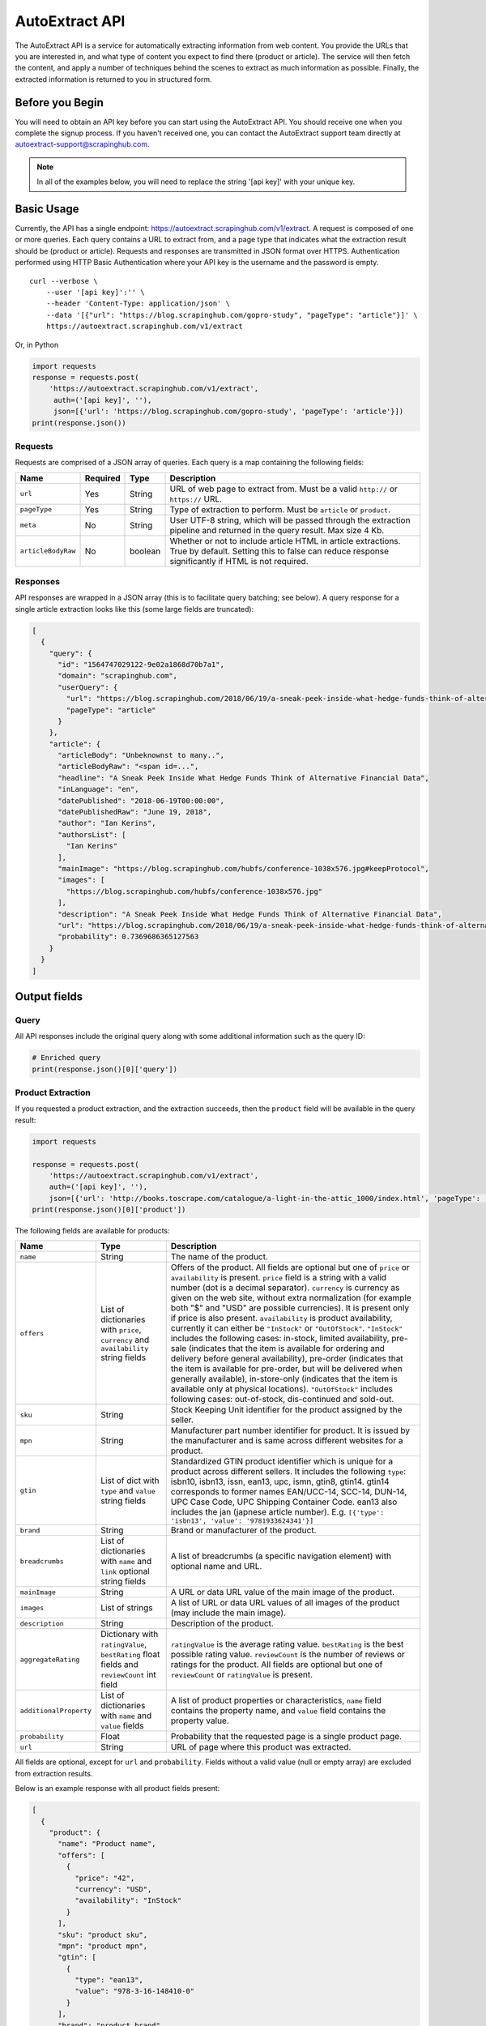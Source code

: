 .. _autoextract:

===============
AutoExtract API
===============

The AutoExtract API is a service for automatically extracting information
from web content.
You provide the URLs that you are interested in, and what type of content
you expect to find there (product or article).
The service will then fetch the content, and apply a number of techniques
behind the scenes to extract as much information as possible.
Finally, the extracted information is returned to you in structured form.

Before you Begin
================

You will need to obtain an API key before you can start using the AutoExtract
API. You should receive one when you complete the signup process.
If you haven't received one, you can contact the AutoExtract support team directly
at autoextract-support@scrapinghub.com.

.. note:: In all of the examples below, you will need to replace the string
          '[api key]' with your unique key.

Basic Usage
===========

Currently, the API has a single endpoint:
https://autoextract.scrapinghub.com/v1/extract.
A request is composed of one or more queries.
Each query contains a URL to extract from, and a page type
that indicates what the extraction result should be (product or article).
Requests and responses are transmitted in JSON format over HTTPS.
Authentication performed using HTTP Basic Authentication
where your API key is the username and the password is empty.

::

    curl --verbose \
        --user '[api key]':'' \
        --header 'Content-Type: application/json' \
        --data '[{"url": "https://blog.scrapinghub.com/gopro-study", "pageType": "article"}]' \
        https://autoextract.scrapinghub.com/v1/extract

Or, in Python

.. code-block:: python

    import requests
    response = requests.post(
        'https://autoextract.scrapinghub.com/v1/extract',
         auth=('[api key]', ''),
         json=[{'url': 'https://blog.scrapinghub.com/gopro-study', 'pageType': 'article'}])
    print(response.json())


Requests
--------

Requests are comprised of a JSON array of queries.
Each query is a map containing the following fields:

==================  ========  =======  ===========
Name                Required  Type     Description
==================  ========  =======  ===========
``url``             Yes       String   URL of web page to extract from. Must be a valid ``http://`` or ``https://`` URL.
``pageType``        Yes       String   Type of extraction to perform. Must be ``article`` or ``product``.
``meta``            No        String   User UTF-8 string, which will be passed through the extraction pipeline and returned in the query result. Max size 4 Kb.
``articleBodyRaw``  No        boolean  Whether or not to include article HTML in article extractions. True by default. Setting this to false can reduce response significantly if HTML is not required.
==================  ========  =======  ===========

Responses
---------

API responses are wrapped in a JSON array
(this is to facilitate query batching; see below).
A query response for a single article extraction looks like this
(some large fields are truncated):

.. code-block:: json

	[
	  {
	    "query": {
	      "id": "1564747029122-9e02a1868d70b7a1",
	      "domain": "scrapinghub.com",
	      "userQuery": {
		"url": "https://blog.scrapinghub.com/2018/06/19/a-sneak-peek-inside-what-hedge-funds-think-of-alternative-financial-data",
		"pageType": "article"
	      }
	    },
	    "article": {
	      "articleBody": "Unbeknownst to many..",
	      "articleBodyRaw": "<span id=...",
	      "headline": "A Sneak Peek Inside What Hedge Funds Think of Alternative Financial Data",
	      "inLanguage": "en",
	      "datePublished": "2018-06-19T00:00:00",
	      "datePublishedRaw": "June 19, 2018",
	      "author": "Ian Kerins",
	      "authorsList": [
		"Ian Kerins"
	      ],
	      "mainImage": "https://blog.scrapinghub.com/hubfs/conference-1038x576.jpg#keepProtocol",
	      "images": [
		"https://blog.scrapinghub.com/hubfs/conference-1038x576.jpg"
	      ],
	      "description": "A Sneak Peek Inside What Hedge Funds Think of Alternative Financial Data",
	      "url": "https://blog.scrapinghub.com/2018/06/19/a-sneak-peek-inside-what-hedge-funds-think-of-alternative-financial-data",
	      "probability": 0.7369686365127563
	    }
	  }
	]


Output fields
=============

Query
-----
All API responses include the original query along with some additional information such as the query ID:

.. code-block:: python

    # Enriched query
    print(response.json()[0]['query'])

 

Product Extraction
------------------

If you requested a product extraction, and the extraction succeeds,
then the ``product`` field will be available in the query result:

.. code-block:: python

    import requests

    response = requests.post(
        'https://autoextract.scrapinghub.com/v1/extract',
        auth=('[api key]', ''),
        json=[{'url': 'http://books.toscrape.com/catalogue/a-light-in-the-attic_1000/index.html', 'pageType': 'product'}])
    print(response.json()[0]['product'])

The following fields are available for products:


======================   =======================================  ===========
Name                     Type                                     Description
======================   =======================================  ===========
``name``                 String                                   The name of the product.
``offers``               List of dictionaries with ``price``,     Offers of the product.
                         ``currency`` and ``availability``        All fields are optional but one of ``price`` or ``availability`` is present.
                         string fields                            ``price`` field is a string with a valid number (dot is a decimal separator).
                                                                  ``currency`` is currency as given on the web site, without extra normalization
                                                                  (for example both "$" and "USD" are possible currencies).
                                                                  It is present only if price is also present.
                                                                  ``availability`` is product availability, currently it can either be
                                                                  ``"InStock"`` or ``"OutOfStock"``. ``"InStock"`` includes the following cases:
                                                                  in-stock, limited availability, pre-sale (indicates that the item is available
                                                                  for ordering and delivery before general availability), pre-order (indicates that
                                                                  the item is available for pre-order, but will be delivered when generally
                                                                  available), in-store-only (indicates that the item is available only at
                                                                  physical locations). ``"OutOfStock"`` includes following cases: out-of-stock, dis-continued
                                                                  and sold-out.
``sku``                  String                                   Stock Keeping Unit identifier for the product assigned by the seller.
``mpn``                  String                                   Manufacturer part number identifier for product.
                                                                  It is issued by the manufacturer and is same across different websites for a product.
``gtin``                 List of dict with ``type`` and           Standardized GTIN product identifier which is unique
                         ``value`` string fields                  for a product across different sellers. It includes the following
                                                                  ``type``: isbn10, isbn13, issn, ean13, upc, ismn, gtin8, gtin14.
                                                                  gtin14 corresponds to former names EAN/UCC-14, SCC-14, DUN-14, UPC Case Code,
                                                                  UPC Shipping Container Code. ean13 also includes the jan (japnese article
                                                                  number). E.g. ``[{'type': 'isbn13', 'value': '9781933624341'}]``
``brand``                String                                   Brand or manufacturer of the product.
``breadcrumbs``          List of dictionaries with ``name``       A list of breadcrumbs (a specific navigation element) with optional name and URL.
                         and ``link`` optional string fields

``mainImage``            String                                   A URL or data URL value of the main image of the product.
``images``               List of strings                          A list of URL or data URL values of all images of the product (may include the main image).
``description``          String                                   Description of the product.
``aggregateRating``      Dictionary with ``ratingValue``,         ``ratingValue`` is the average rating value.
                         ``bestRating`` float fields and          ``bestRating`` is the best possible rating value.
                         ``reviewCount`` int field                ``reviewCount`` is the number of reviews or ratings for the product.
                                                                  All fields are optional but one of ``reviewCount`` or ``ratingValue`` is present.
``additionalProperty``   List of dictionaries with ``name``       A list of product properties or characteristics, ``name`` field contains the property name,
                         and ``value`` fields                     and ``value`` field contains the property value.
``probability``          Float                                    Probability that the requested page is a single product page.
``url``                  String                                   URL of page where this product was extracted.
======================   =======================================  ===========

All fields are optional, except for ``url`` and ``probability``. Fields without a valid value (null or empty array) are excluded from extraction results.

Below is an example response with all product fields present:

.. code-block:: json

    [
      {
        "product": {
          "name": "Product name",
          "offers": [
            {
              "price": "42",
              "currency": "USD",
              "availability": "InStock"
            }
          ],
          "sku": "product sku",
          "mpn": "product mpn",
          "gtin": [
            {
              "type": "ean13",
              "value": "978-3-16-148410-0"
            }
          ],
          "brand": "product brand",
          "breadcrumbs": [
            {
              "name": "Level 1",
              "link": "http://example.com"
            }
          ],
          "mainImage": "http://example.com/image.png",
          "images": [
            "http://example.com/image.png"
          ],
          "description": "product description",
          "aggregateRating": {
            "ratingValue": 4.5,
            "bestRating": 5.0,
            "reviewCount": 31
          },
          "additionalProperty": [
            {
              "name": "property 1",
              "value": "value of property 1"
            }
          ],
          "probability": 0.95,
          "url": "https://example.com/product"
        },
        "query": {
          "id": "1564747029122-9e02a1868d70b7a2",
          "domain": "example.com",
          "userQuery": {
            "pageTypeHint": "product",
            "url": "https://example.com/product"
          }
        }
      }
    ]

Article Extraction
------------------

If you requested an article extraction, and the extraction succeeds,
then the ``article`` field will be available in the query result:

.. code-block:: python

    import requests

    response = requests.post(
        'https://autoextract.scrapinghub.com/v1/extract',
        auth=('[api key]', ''),
        json=[{'url': 'https://blog.scrapinghub.com/2016/08/17/introducing-scrapy-cloud-with-python-3-support',
               'pageType': 'article'}])
    print(response.json()[0]['article'])


The following fields are avaialable for articles:

======================   =======================================  ===========
Name                     Type                                     Description
======================   =======================================  ===========
``headline``             String                                   Article headline or title.
``datePublished``        String                                   Date, ISO-formatted with 'T' separator, may contain a timezone.
``datePublishedRaw``     String                                   Same date but before parsing, as it appeared on the site.
``author``               String                                   Author (or authors) of the article.
``authorsList``          List of strings                          All authors of the article split into separate strings, for example the
                                                                  ``author`` value might be ``"Alice and Bob"`` and ``authorList`` value
                                                                  ``["Alice", "Bob"]``, while for a single author
                                                                  ``author`` value might be ``"Alice Johnes"`` and ``authorList`` value
                                                                  ``["Alice Johnes"]``.
``inLanguage``           String                                   Language of the article, as an ISO 639-1 language code.
``breadcrumbs``          List of dictionaries with                A list of breadcrumbs (a specific navigation element) with optional name and URL.
                         ``name`` and ``link`` optional
                         string fields
``mainImage``            String                                   A URL or data URL value of the main image of the article.
``images``               List of strings                          A list of URL or data URL values of all images of the article (may include the main image).
``description``          String                                   A short summary of the article, human-provided if available, or auto-generated.
``articleBody``          String                                   Text of the article, including sub-headings and image captions, with newline separators.
``articleBodyRaw``       String                                   html of the article body.
``videoUrls``            List of strings                          A list of URLs of all videos inside the article body.
``audioUrls``            List of strings                          A list of URLs of all audios inside the article body.
``probability``          Float                                    Probability that this is a single article page.
``url``                  String                                   URL of page where this article was extracted.
======================   =======================================  ===========

All fields are optional, except for ``url`` and ``probability``. The ``articleBodyRaw`` field will only be returned if you pass ``"articleBodyRaw": true`` as
as query parameter. Fields without a valid value (null or empty array) are excluded from extraction results.

Below is an example response with all article fields present:

.. code-block:: json


    [
      {
        "article": {
          "headline": "Article headline",
          "datePublished": "2019-06-19T00:00:00",
          "datePublishedRaw": "June 19, 2018",
          "author": "Article author",
          "authorsList": [
            "Article author"
          ],
          "inLanguage": "en",
          "breadcrumbs": [
            {
              "name": "Level 1",
              "link": "http://example.com"
            }
          ],
          "mainImage": "http://example.com/image.png",
          "images": [
            "http://example.com/image.png"
          ],
          "description": "Article summary",
          "articleBody": "Article body ...",
          "articleBodyRaw": "<div>html of article body ...",
          "videoUrls": [
            "https://example.com/video"
          ],
          "audioUrls": [
            "https://example.com/audio"
          ],
          "probability": 0.95,
          "url": "https://example.com/article"
        },
        "query": {
          "id": "1564747029122-9e02a1868d70b7a3",
          "domain": "example.com",
          "userQuery": {
            "pageTypeHint": "article",
            "url": "https://example/article"
          }
        }
      }
    ]

Errors
======

Errors fall into two broad categories: request-level and query-level.
Request-level errors occur when the HTTP API server can't process
the input that it receives. Query-level errors occur when specific query
cannot be processed. You can detect these by checking the ``error``
field in query results.

Request-level
-------------

Examples include:

- Authentication failure
- Malformed request JSON
- Too many queries in request
- Request payload size too large

If a request-level error occurs,
the API server will return a 4xx or 5xx response code.
If possible, a JSON response body with content type
``application/problem+json`` will be returned that describes the error
in accordance with
`RFC-7807 - Problem Details for HTTP APIs <https://tools.ietf.org/html/rfc7807>`_

.. code-block:: python

    import requests

    # Send a request with 101 queries
    response = requests.post(
        'https://autoextract.scrapinghub.com/v1/extract',
         auth=('[api key]', ''),
         json=[{'url': 'http://www.example.com', 'pageType': 'product'}] * 101)

    print(response.status_code == requests.codes.ok)  # False
    print(response.status_code)                       # 413
    print(response.headers['content-type']            # application/problem+json
    print(response.json()['title'])                   # Limit of 100 queries per request exceeded
    print(response.json()['type'])                    # http://errors.xod.scrapinghub.com/queries-limit-reached


In the above example of the queries-limit problem (identified by the URI type) the reason for 413 is indicated
in the ``title``. The ``type`` field should be used to check the error type as this will not change in
subsequent versions. There could be more specific fields depending on the error providing additional details, e.g.
delay before retrying next time. Such responses can be easily parsed and used for programmatic error handling.

If it is not possible to return a JSON description of the error, then no content type header will be set for the
response and the response body will be empty.

Query-level
-----------

If the ``error`` field is present in an extraction result, then an error has occurred and the extraction result will not be available.

.. code-block:: python

    import requests

    response = requests.post(
        'https://autoextract.scrapinghub.com/v1/extract',
        auth=('[api key]', ''),
        json=[{'url': 'http://www.example.com/this-page-does-not-exist', 'pageType': 'article'}])

    print('error' in response.json()[0])        # True
    print(response.json()[0]['error'])          # Downloader error: http404


Reference
---------

Request-level
^^^^^^^^^^^^^
=======================================================================  ============================================================
Type                                                                     Short description
=======================================================================  ============================================================
http://errors.xod.scrapinghub.com/queries-limit-reached.html             Limit of 100 queries per request exceeded
http://errors.xod.scrapinghub.com/malformed-json.html                    Could not parse request JSON
http://errors.xod.scrapinghub.com/rate-limit-exceeded.html               System-wide rate limit exceeded
http://errors.xod.scrapinghub.com/user-rate-limit-exceeded.html          User rate limit exceeded
http://errors.xod.scrapinghub.com/account-disabled.html                  Account has been disabled - contact support
http://errors.xod.scrapinghub.com/unrecognized-content-type.html         Unsupported request content type: should be application/json
http://errors.xod.scrapinghub.com/empty-request.html                     Empty request body - should be JSON document
http://errors.xod.scrapinghub.com/malformed-request.html                 Unparseable request
http://errors.xod.scrapinghub.com/http-pipelining-not-supported.html     Attempt to second HTTP request over TCP connection
http://errors.xod.scrapinghub.com/unknown-uri.html                       Invalid API endpoint
http://errors.xod.scrapinghub.com/method-not-allowed.html                Invalid HTTP method (only POST is supported)
=======================================================================  ============================================================

Query-level
^^^^^^^^^^^
===============================================================  =======================================================
error contains                                                   Description
===============================================================  =======================================================
query timed out                                                  10 minute time out for query reached
malformed url                                                    Requested URL cannot be parsed
non-HTTP schemas are not allowed                                 Only http and https schemas are allowed
Domain ... is occupied, please retry in ... seconds              Per-domain rate limiting was applied. It is recommended to retry after the specified interval.
Downloader error: No response (network301)                       Redirects are not supported
Downloader error: No visible elements                            There are no visible elements in downloaded content
Downloader error: http304                                        Remote server returned HTTP status code 304 (not modified)
Downloader error: http404                                        Remote server returned HTTP status code 404 (not found)
Downloader error: http500                                        Remote server returned HTTP status code 404 (internal server error)
Downloader error: No response (network5)                         Remote server closed connection before transfer was finished
Proxy error: ssl_tunnel_error                                    SSL proxy tunneling error
Proxy error: banned                                              Crawlera made several retries, but was unable to avoid banning. This flags antiban measures in actions, but doesn't mean the proxy pool is exhausted. Retry is recommended.
Proxy error: domain_forbidden                                    Domain is forbidden on Crawlera side
Proxy error: internal_error                                      Internal proxy error
Proxy error: nxdomain                                            Crawlera wasn't able to resolve domain through DNS
===============================================================  =======================================================

There could be also other, more rare errors.


Restrictions and Failure Modes
==============================

- A maximum of 100 queries may be submitted in a single request.
  The total size of the request body cannot exceed 128KB.
- There is a global timeout of 10 minutes for queries.
  Queries can time out for a number of reasons,
  such as difficulties during content download.
  If a query in a batched request times out,
  the API will return the results of the extractions
  that did succeed along with errors for those that timed out.
  We therefore recommend that you set the HTTP timeout for API requests
  to over 10 minutes.



Batching Queries
================

Multiple queries can be submitted in a single API request,
resulting in an equivalent number of query results.

.. note::
    When using batch requests, each query is accounted towards usage limits
    separately. For example, sending a batch request with 10 queries incur
    the same cost as sending 10 requests with 1 query each.

.. code-block:: python

    import requests

    response = requests.post(
        'https://autoextract.scrapinghub.com/v1/extract',
        auth=('[api key]', ''),
        json=[{'url': 'https://blog.scrapinghub.com/2016/08/17/introducing-scrapy-cloud-with-python-3-support', 'pageType': 'article'},
              {'url': 'https://blog.scrapinghub.com/spidermon-scrapy-spider-monitoring', 'pageType': 'article'},
              {'url': 'https://blog.scrapinghub.com/gopro-study', 'pageType': 'article'}])

    for query_result in response.json():
        print(query_result['article']['headline'])

Note that query results are not necessarily returned
in the same order as the original queries.
If you need an easy way to associate the results with the queries
that generated them, you can pass an additional ``meta`` field in the query.
The value that you pass will appear as the ``query/userQuery/meta`` field
in the corresponding query result.
For example, you can create a dictionary keyed on the ``meta`` field
to match queries with their corresponding results:

.. code-block:: python

    import requests

    queries = [
        {'meta': 'query1', 'url': 'https://blog.scrapinghub.com/2016/08/17/introducing-scrapy-cloud-with-python-3-support', 'pageType': 'article'},
        {'meta': 'query2', 'url': 'https://blog.scrapinghub.com/spidermon-scrapy-spider-monitoring', 'pageType': 'article'},
        {'meta': 'query3', 'url': 'https://blog.scrapinghub.com/gopro-study', 'pageType': 'article'}]

    response = requests.post(
        'https://autoextract.scrapinghub.com/v1/extract',
        auth=('[api key]', ''),
        json=queries)

    query_results = {result['query']['userQuery']['meta']: result for result in response.json()}

    for query in queries:
        query_result = query_results[query['meta']]
        print(query_result['article']['headline'])



